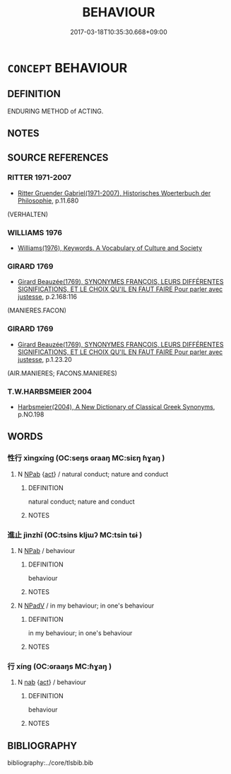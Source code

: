 # -*- mode: mandoku-tls-view -*-
#+TITLE: BEHAVIOUR
#+DATE: 2017-03-18T10:35:30.668+09:00        
#+STARTUP: content
* =CONCEPT= BEHAVIOUR
:PROPERTIES:
:CUSTOM_ID: uuid-907c0327-4325-4bc5-95a6-a9da3e851fe5
:TR_ZH: 品行
:END:
** DEFINITION

ENDURING METHOD of ACTING.

** NOTES

** SOURCE REFERENCES
*** RITTER 1971-2007
 - [[cite:RITTER-1971-2007][Ritter Gruender Gabriel(1971-2007), Historisches Woerterbuch der Philosophie]], p.11.680
 (VERHALTEN)
*** WILLIAMS 1976
 - [[cite:WILLIAMS-1976][Williams(1976), Keywords.  A Vocabulary of Culture and Society]]
*** GIRARD 1769
 - [[cite:GIRARD-1769][Girard Beauzée(1769), SYNONYMES FRANÇOIS, LEURS DIFFÉRENTES SIGNIFICATIONS, ET LE CHOIX QU'IL EN FAUT FAIRE Pour parler avec justesse]], p.2.168:116
 (MANIERES.FACON)
*** GIRARD 1769
 - [[cite:GIRARD-1769][Girard Beauzée(1769), SYNONYMES FRANÇOIS, LEURS DIFFÉRENTES SIGNIFICATIONS, ET LE CHOIX QU'IL EN FAUT FAIRE Pour parler avec justesse]], p.1.23.20
 (AIR.MANIERES;  FACONS.MANIERES)
*** T.W.HARBSMEIER 2004
 - [[cite:T.W.HARBSMEIER-2004][Harbsmeier(2004), A New Dictionary of Classical Greek Synonyms]], p.NO.198

** WORDS
   :PROPERTIES:
   :VISIBILITY: children
   :END:
*** 性行 xìngxíng (OC:seŋs ɢraaŋ MC:siɛŋ ɦɣaŋ )
:PROPERTIES:
:CUSTOM_ID: uuid-6efbea32-92f0-422a-a6d8-807cc116d40d
:Char+: 性(61,5/8) 行(144,0/6) 
:GY_IDS+: uuid-b35ed81d-13c6-4bf0-86f7-e06b2def8d88 uuid-5bcb421a-9f44-49f1-9a24-acd3d89c18cb
:PY+: xìng xíng    
:OC+: seŋs ɢraaŋ    
:MC+: siɛŋ ɦɣaŋ    
:END: 
**** N [[tls:syn-func::#uuid-db0698e7-db2f-4ee3-9a20-0c2b2e0cebf0][NPab]] {[[tls:sem-feat::#uuid-f55cff2f-f0e3-4f08-a89c-5d08fcf3fe89][act]]} / natural conduct; nature and conduct
:PROPERTIES:
:CUSTOM_ID: uuid-83c7a5f7-0c8c-4d1c-acc3-c770bba97307
:END:
****** DEFINITION

natural conduct; nature and conduct

****** NOTES

*** 進止 jìnzhǐ (OC:tsins kljɯʔ MC:tsin tɕɨ )
:PROPERTIES:
:CUSTOM_ID: uuid-d9a4a895-509f-4f2d-ae80-341841ee861e
:Char+: 進(162,8/12) 止(77,0/4) 
:GY_IDS+: uuid-36739336-a434-4ca1-9a6b-72cd57ba73d4 uuid-6556964e-355c-4f58-93fa-31077a01ad93
:PY+: jìn zhǐ    
:OC+: tsins kljɯʔ    
:MC+: tsin tɕɨ    
:END: 
**** N [[tls:syn-func::#uuid-db0698e7-db2f-4ee3-9a20-0c2b2e0cebf0][NPab]] / behaviour
:PROPERTIES:
:CUSTOM_ID: uuid-6cf06cd6-638e-430c-a43a-2a6f076ce610
:END:
****** DEFINITION

behaviour

****** NOTES

**** N [[tls:syn-func::#uuid-291cb04a-a7fc-4fcf-b676-a103aac9ed9a][NPadV]] / in my behaviour; in one's behaviour
:PROPERTIES:
:CUSTOM_ID: uuid-4d3f7a36-9fde-4e51-84a3-8aefe2173b2f
:END:
****** DEFINITION

in my behaviour; in one's behaviour

****** NOTES

*** 行 xíng (OC:ɢraaŋs MC:ɦɣaŋ )
:PROPERTIES:
:CUSTOM_ID: uuid-356fd133-8462-4585-9114-f80717555b87
:Char+: 行(144,0/6) 
:GY_IDS+: uuid-143a3890-1075-47e3-b5ef-06df896e9a7a
:PY+: xíng     
:OC+: ɢraaŋs     
:MC+: ɦɣaŋ     
:END: 
**** N [[tls:syn-func::#uuid-76be1df4-3d73-4e5f-bbc2-729542645bc8][nab]] {[[tls:sem-feat::#uuid-f55cff2f-f0e3-4f08-a89c-5d08fcf3fe89][act]]} / behaviour
:PROPERTIES:
:CUSTOM_ID: uuid-609e2769-08a4-40c5-a9ae-b30fcbe783a6
:END:
****** DEFINITION

behaviour

****** NOTES

** BIBLIOGRAPHY
bibliography:../core/tlsbib.bib
